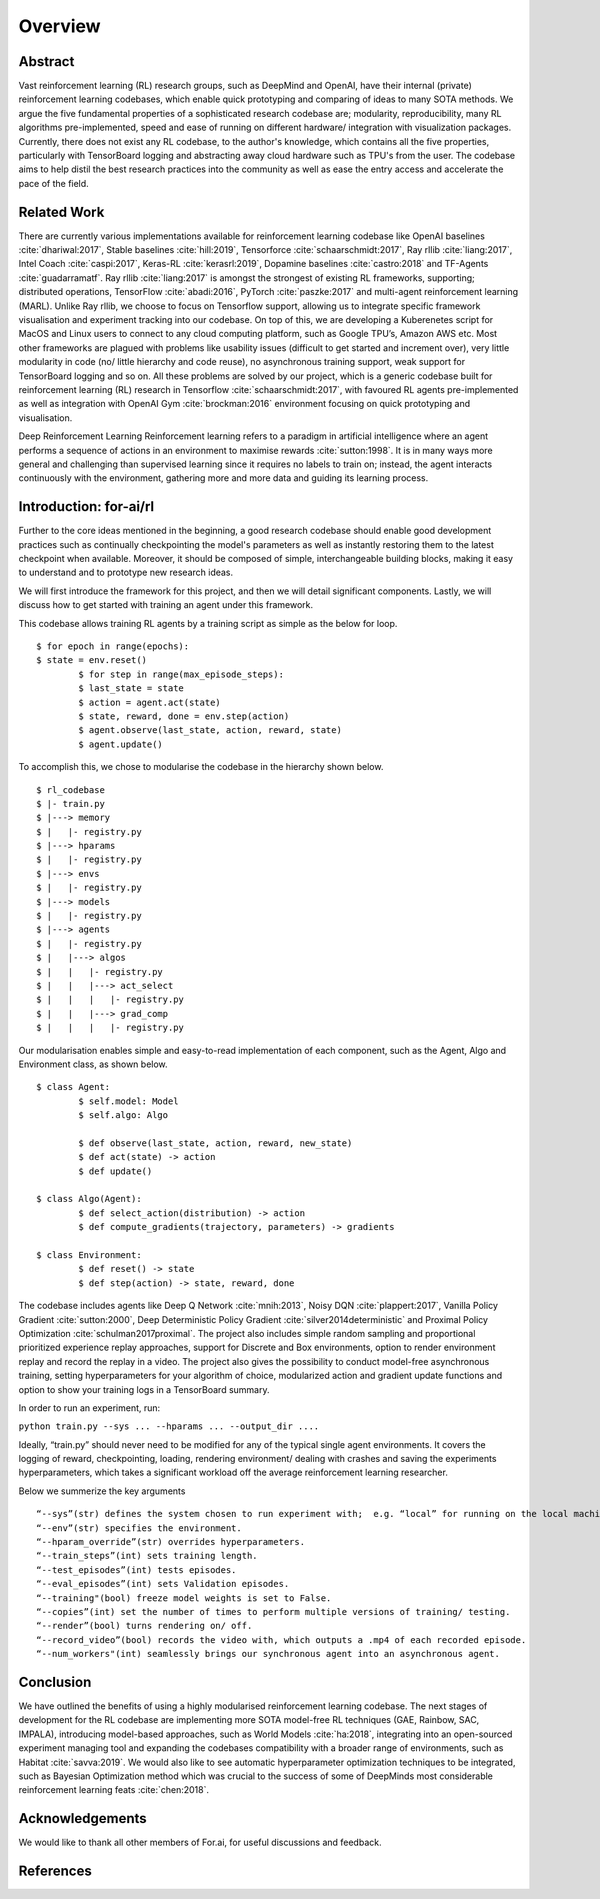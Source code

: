 Overview
=========

Abstract
--------

Vast reinforcement learning (RL) research groups, such as DeepMind and OpenAI, have their internal (private) reinforcement learning codebases, which enable quick prototyping and comparing of ideas to many SOTA methods. We argue the five fundamental properties of a sophisticated research codebase are; modularity, reproducibility, many RL algorithms pre-implemented, speed and ease of running on different hardware/ integration with visualization packages. Currently, there does not exist any RL codebase, to the author's knowledge, which contains all the five properties, particularly with TensorBoard logging and abstracting away cloud hardware such as TPU's from the user. The codebase aims to help distil the best research practices into the community as well as ease the entry access and accelerate the pace of the field.

Related Work
------------

There are currently various implementations available for reinforcement learning codebase like OpenAI baselines :cite:`dhariwal:2017`, Stable baselines :cite:`hill:2019`, Tensorforce :cite:`schaarschmidt:2017`, Ray rllib :cite:`liang:2017`, Intel Coach :cite:`caspi:2017`, Keras-RL :cite:`kerasrl:2019`, Dopamine baselines :cite:`castro:2018` and TF-Agents :cite:`guadarramatf`. Ray rllib :cite:`liang:2017` is amongst the strongest of existing RL frameworks, supporting; distributed operations, TensorFlow :cite:`abadi:2016`, PyTorch :cite:`paszke:2017` and multi-agent reinforcement learning (MARL). Unlike Ray rllib, we choose to focus on Tensorflow support, allowing us to integrate specific framework visualisation and experiment tracking into our codebase. On top of this, we are developing a Kuberenetes script for MacOS and Linux users to connect to any cloud computing platform, such as Google TPU’s, Amazon AWS etc. Most other frameworks are plagued with problems like usability issues (difficult to get started and increment over), very little modularity in code (no/ little hierarchy and code reuse), no asynchronous training support, weak support for TensorBoard logging and so on. All these problems are solved by our project, which is a generic codebase built for reinforcement learning (RL) research in Tensorflow :cite:`schaarschmidt:2017`, with favoured RL agents pre-implemented as well as integration with OpenAI Gym :cite:`brockman:2016` environment focusing on quick prototyping and visualisation.

Deep Reinforcement Learning Reinforcement learning refers to a paradigm in artificial intelligence where an agent performs a sequence of actions in an environment to maximise rewards :cite:`sutton:1998`. It is in many ways more general and challenging than supervised learning since it requires no labels to train on; instead, the agent interacts continuously with the environment, gathering more and more data and guiding its learning process.

Introduction: for-ai/rl
-----------------------

Further to the core ideas mentioned in the beginning, a good research codebase should enable good development practices such as continually checkpointing the model's parameters as well as instantly restoring them to the latest checkpoint when available. Moreover, it should be composed of simple, interchangeable building blocks, making it easy to understand and to prototype new research ideas.

We will first introduce the framework for this project, and then we will detail significant components. Lastly, we will discuss how to get started with training an agent under this framework.

This codebase allows training RL agents by a training script as simple as the below for loop. ::

	$ for epoch in range(epochs):
    	$ state = env.reset()
		$ for step in range(max_episode_steps):
        	$ last_state = state
        	$ action = agent.act(state)
        	$ state, reward, done = env.step(action)
        	$ agent.observe(last_state, action, reward, state)
        	$ agent.update()

To accomplish this, we chose to modularise the codebase in the hierarchy shown below. ::

	$ rl_codebase
	$ |- train.py
	$ |---> memory
	$ |   |- registry.py
	$ |---> hparams
	$ |   |- registry.py
	$ |---> envs
	$ |   |- registry.py
	$ |---> models
	$ |   |- registry.py
	$ |---> agents
	$ |   |- registry.py
	$ |   |---> algos
	$ |   |   |- registry.py
	$ |   |   |---> act_select
	$ |   |   |   |- registry.py
	$ |   |   |---> grad_comp
	$ |   |   |   |- registry.py


Our modularisation enables simple and easy-to-read implementation of each component, such as the Agent, Algo and Environment class, as shown below. ::


	$ class Agent:
		$ self.model: Model
		$ self.algo: Algo

		$ def observe(last_state, action, reward, new_state)
		$ def act(state) -> action
		$ def update()

	$ class Algo(Agent):
		$ def select_action(distribution) -> action
		$ def compute_gradients(trajectory, parameters) -> gradients

	$ class Environment:
		$ def reset() -> state
		$ def step(action) -> state, reward, done


The codebase includes agents like Deep Q Network :cite:`mnih:2013`, Noisy DQN :cite:`plappert:2017`, Vanilla Policy Gradient :cite:`sutton:2000`, Deep Deterministic Policy Gradient :cite:`silver2014deterministic` and Proximal Policy Optimization :cite:`schulman2017proximal`. The project also includes simple random sampling and proportional prioritized experience replay approaches, support for Discrete and Box environments, option to render environment replay and record the replay in a video. The project also gives the possibility to conduct model-free asynchronous training, setting hyperparameters for your algorithm of choice, modularized action and gradient update functions and option to show your training logs in a TensorBoard summary.

In order to run an experiment, run:

``python train.py --sys ... --hparams ... --output_dir ....``

Ideally, “train.py” should never need to be modified for any of the typical single agent environments. It covers the logging of reward, checkpointing, loading, rendering environment/ dealing with crashes and saving the experiments hyperparameters, which takes a significant workload off the average reinforcement learning researcher. 

Below we summerize the key arguments ::

	“--sys”(str) defines the system chosen to run experiment with;  e.g. “local” for running on the local machine. 
	“--env”(str) specifies the environment. 
	“--hparam_override”(str) overrides hyperparameters. 
	“--train_steps”(int) sets training length. 
	“--test_episodes”(int) tests episodes.
	“--eval_episodes”(int) sets Validation episodes.
	“--training"(bool) freeze model weights is set to False. 
	“--copies”(int) set the number of times to perform multiple versions of training/ testing.
	“--render”(bool) turns rendering on/ off. 
	“--record_video”(bool) records the video with, which outputs a .mp4 of each recorded episode.
	“--num_workers"(int) seamlessly brings our synchronous agent into an asynchronous agent.

Conclusion
----------

We have outlined the benefits of using a highly modularised reinforcement learning codebase. The next stages of development for the RL codebase are implementing more SOTA model-free RL techniques (GAE, Rainbow, SAC, IMPALA), introducing model-based approaches, such as World Models :cite:`ha:2018`, integrating into an open-sourced experiment managing tool and expanding the codebases compatibility with a broader range of environments, such as Habitat :cite:`savva:2019`. We would also like to see automatic hyperparameter optimization techniques to be integrated, such as Bayesian Optimization method which was crucial to the success of some of DeepMinds most considerable reinforcement learning feats :cite:`chen:2018`.

Acknowledgements
----------------

We would like to thank all other members of For.ai, for useful discussions and feedback.

References
----------------
.. bibliography:: references.bib
